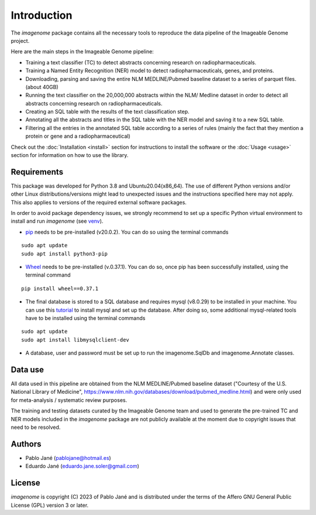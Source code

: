 Introduction
============

The *imagenome* package contains all the necessary tools to reproduce the data pipeline of the Imageable Genome project.

Here are the main steps in the Imageable Genome pipeline:

- Training a text classifier (TC) to detect abstracts concerning research on radiopharmaceuticals.
- Training a Named Entity Recognition (NER) model to detect radiopharmaceuticals, genes, and proteins.
- Downloading, parsing and saving the entire NLM MEDLINE/Pubmed baseline dataset to a series of parquet files. (about 40GB)
- Running the text classifier on the 20,000,000 abstracts within the NLM/ Medline dataset in order to detect all abstracts concerning research on radiopharmaceuticals.
- Creating an SQL table with the results of the text classification step.
- Annotating all the abstracts and titles in the SQL table with the NER model and saving it to a new SQL table.
- Filtering all the entries in the annotated SQL table according to a series of rules (mainly the fact that they mention a protein or gene and a radiopharmaceutical)

Check out the :doc:`Installation <install>` section for instructions to install the software or the :doc:`Usage <usage>` section for information on how to use the library.

Requirements
------------
This package was developed for Python 3.8 and Ubuntu20.04(x86_64). The use of different Python versions and/or other Linux distributions/versions might lead to unexpected issues and the instructions specified here may not apply. This also applies to versions of the required external software packages.

In order to avoid package dependency issues, we strongly recommend to set up a specific Python virtual environment to install and run *imagenome* (see `venv <https://docs.python.org/3.8/library/venv.html>`_).


- `pip <https://pypi.org/project/pip/>`_ needs to be pre-installed (v20.0.2). You can do so using the terminal commands

::

    sudo apt update
    sudo apt install python3-pip

- `Wheel <https://pypi.org/project/wheel/>`_ needs to be pre-installed (v.0.37.1). You can do so, once pip has been successfully installed, using the terminal command

::

    pip install wheel==0.37.1


- The final database is stored to a SQL database and requires mysql (v8.0.29) to be installed in your machine. You can use this `tutorial <https://www.digitalocean.com/community/tutorials/how-to-install-mysql-on-ubuntu-20-04>`_ to install mysql and set up the database. After doing so, some additional mysql-related tools have to be installed using the terminal commands

::

    sudo apt update
    sudo apt install libmysqlclient-dev

- A database, user and password must be set up to run the imagenome.SqlDb and imagenome.Annotate classes.

Data use
--------
All data used in this pipeline are obtained from the
NLM MEDLINE/Pubmed baseline dataset ("Courtesy of the U.S. National Library of Medicine",
https://www.nlm.nih.gov/databases/download/pubmed_medline.html) and were only used  for meta-analysis / systematic review purposes.

The training and testing datasets curated by the Imageable Genome team and used to generate the pre-trained TC and NER models included in the *imagenome* package are not publicly available at the moment due to copyright issues that need to be resolved.

Authors
-------
- Pablo Jané (pablojane@hotmail.es)
- Eduardo Jané (eduardo.jane.soler@gmail.com)

License
-------
*imagenome* is copyright (C) 2023 of Pablo Jané and is distributed under the terms of the Affero GNU General Public License (GPL) version 3 or later.


